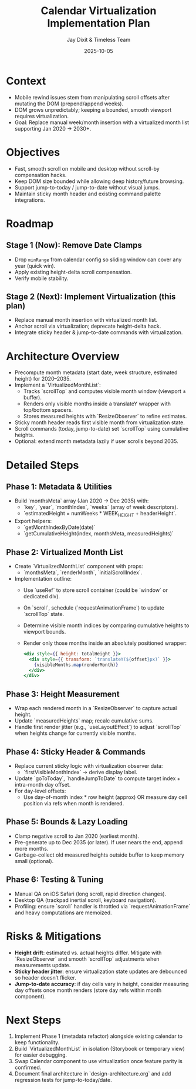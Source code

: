 #+TITLE: Calendar Virtualization Implementation Plan
#+DATE: 2025-10-05
#+AUTHOR: Jay Dixit & Timeless Team
#+TAGS: virtualization, scrolling, performance

* Context
- Mobile rewind issues stem from manipulating scroll offsets after mutating the DOM (prepend/append weeks).
- DOM grows unpredictably; keeping a bounded, smooth viewport requires virtualization.
- Goal: Replace manual week/month insertion with a virtualized month list supporting Jan 2020 → 2030+.

* Objectives
- Fast, smooth scroll on mobile and desktop without scroll-by compensation hacks.
- Keep DOM size bounded while allowing deep history/future browsing.
- Support jump-to-today / jump-to-date without visual jumps.
- Maintain sticky month header and existing command palette integrations.

* Roadmap
** Stage 1 (Now): Remove Date Clamps
- Drop ~minRange~ from calendar config so sliding window can cover any year (quick win).
- Apply existing height-delta scroll compensation.
- Verify mobile stability.

** Stage 2 (Next): Implement Virtualization (this plan)
- Replace manual month insertion with virtualized month list.
- Anchor scroll via virtualization; deprecate height-delta hack.
- Integrate sticky header & jump-to-date commands with virtualization.

* Architecture Overview
- Precompute month metadata (start date, week structure, estimated height) for 2020–2035.
- Implement a `VirtualizedMonthList`:
  - Tracks `scrollTop` and computes visible month window (viewport ± buffer).
  - Renders only visible months inside a translateY wrapper with top/bottom spacers.
  - Stores measured heights with `ResizeObserver` to refine estimates.
- Sticky month header reads first visible month from virtualization state.
- Scroll commands (today, jump-to-date) set `scrollTop` using cumulative heights.
- Optional: extend month metadata lazily if user scrolls beyond 2035.

* Detailed Steps
** Phase 1: Metadata & Utilities
- Build `monthsMeta` array (Jan 2020 → Dec 2035) with:
  - `key`, `year`, `monthIndex`, `weeks` (array of week descriptors).
  - `estimatedHeight = numWeeks * WEEK_HEIGHT + headerHeight`.
- Export helpers:
  - `getMonthIndexByDate(date)`
  - `getCumulativeHeight(index, monthsMeta, measuredHeights)`

** Phase 2: Virtualized Month List
- Create `VirtualizedMonthList` component with props:
  - `monthsMeta`, `renderMonth`, `initialScrollIndex`.
- Implementation outline:
  - Use `useRef` to store scroll container (could be `window` or dedicated div).
  - On `scroll`, schedule (`requestAnimationFrame`) to update `scrollTop` state.
  - Determine visible month indices by comparing cumulative heights to viewport bounds.
  - Render only those months inside an absolutely positioned wrapper:
    #+begin_src jsx
    <div style={{ height: totalHeight }}>
      <div style={{ transform: `translateY(${offset}px)` }}>
        {visibleMonths.map(renderMonth)}
      </div>
    </div>
    #+end_src

** Phase 3: Height Measurement
- Wrap each rendered month in a `ResizeObserver` to capture actual height.
- Update `measuredHeights` map; recalc cumulative sums.
- Handle first render jitter (e.g., `useLayoutEffect`) to adjust `scrollTop` when heights change for currently visible months.

** Phase 4: Sticky Header & Commands
- Replace current sticky logic with virtualization observer data:
  - `firstVisibleMonthIndex` → derive display label.
- Update `goToToday`, `handleJumpToDate` to compute target index + intra-month day offset.
- For day-level offsets:
  - Use day-of-month index * row height (approx) OR measure day cell position via refs when month is rendered.

** Phase 5: Bounds & Lazy Loading
- Clamp negative scroll to Jan 2020 (earliest month).
- Pre-generate up to Dec 2035 (or later). If user nears the end, append more months.
- Garbage-collect old measured heights outside buffer to keep memory small (optional).

** Phase 6: Testing & Tuning
- Manual QA on iOS Safari (long scroll, rapid direction changes).
- Desktop QA (trackpad inertial scroll, keyboard navigation).
- Profiling: ensure `scroll` handler is throttled via `requestAnimationFrame` and heavy computations are memoized.

* Risks & Mitigations
- **Height drift**: estimated vs. actual heights differ. Mitigate with `ResizeObserver` and smooth `scrollTop` adjustments when measurements update.
- **Sticky header jitter**: ensure virtualization state updates are debounced so header doesn’t flicker.
- **Jump-to-date accuracy**: if day cells vary in height, consider measuring day offsets once month renders (store day refs within month component).

* Next Steps
1. Implement Phase 1 (metadata refactor) alongside existing calendar to keep functionality.
2. Build `VirtualizedMonthList` in isolation (Storybook or temporary view) for easier debugging.
3. Swap Calendar component to use virtualization once feature parity is confirmed.
4. Document final architecture in `design-architecture.org` and add regression tests for jump-to-today/date.
